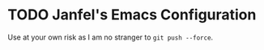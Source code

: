 * TODO Janfel's Emacs Configuration
Use at your own risk as I am no stranger to ~git push --force~.
